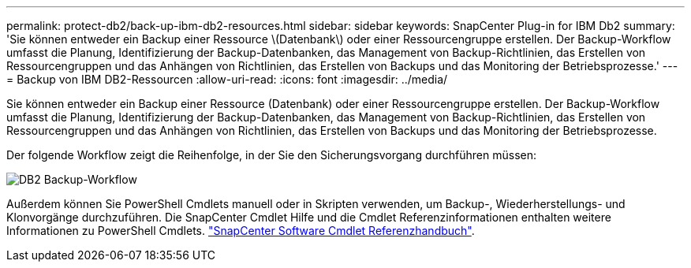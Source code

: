 ---
permalink: protect-db2/back-up-ibm-db2-resources.html 
sidebar: sidebar 
keywords: SnapCenter Plug-in for IBM Db2 
summary: 'Sie können entweder ein Backup einer Ressource \(Datenbank\) oder einer Ressourcengruppe erstellen. Der Backup-Workflow umfasst die Planung, Identifizierung der Backup-Datenbanken, das Management von Backup-Richtlinien, das Erstellen von Ressourcengruppen und das Anhängen von Richtlinien, das Erstellen von Backups und das Monitoring der Betriebsprozesse.' 
---
= Backup von IBM DB2-Ressourcen
:allow-uri-read: 
:icons: font
:imagesdir: ../media/


[role="lead"]
Sie können entweder ein Backup einer Ressource (Datenbank) oder einer Ressourcengruppe erstellen. Der Backup-Workflow umfasst die Planung, Identifizierung der Backup-Datenbanken, das Management von Backup-Richtlinien, das Erstellen von Ressourcengruppen und das Anhängen von Richtlinien, das Erstellen von Backups und das Monitoring der Betriebsprozesse.

Der folgende Workflow zeigt die Reihenfolge, in der Sie den Sicherungsvorgang durchführen müssen:

image::../media/db2_backup_workflow.png[DB2 Backup-Workflow]

Außerdem können Sie PowerShell Cmdlets manuell oder in Skripten verwenden, um Backup-, Wiederherstellungs- und Klonvorgänge durchzuführen. Die SnapCenter Cmdlet Hilfe und die Cmdlet Referenzinformationen enthalten weitere Informationen zu PowerShell Cmdlets. https://docs.netapp.com/us-en/snapcenter-cmdlets/index.html["SnapCenter Software Cmdlet Referenzhandbuch"^].
